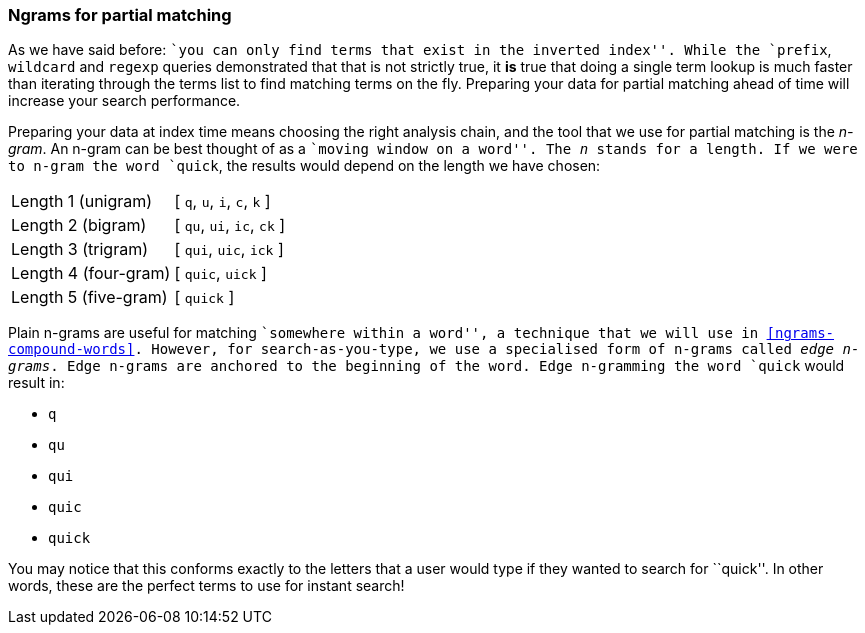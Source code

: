 === Ngrams for partial matching

As we have said before: ``you can only find terms that exist in the inverted
index''. While the `prefix`, `wildcard` and `regexp` queries demonstrated that
that is not strictly true, it *is* true that doing a single term lookup is
much faster than iterating through the terms list to find matching terms on
the fly. Preparing your data for partial matching ahead of time will increase
your search performance.

Preparing your data at index time means choosing the right analysis chain, and
the tool that we use for partial matching is the _n-gram_. An n-gram can be
best thought of as a ``moving window on a word''. The _n_ stands for a length.
If we were to n-gram the word `quick`, the results would depend on the length
we have chosen:

[horizontal]
Length 1 (unigram)::    [ `q`, `u`, `i`, `c`, `k` ]
Length 2 (bigram)::     [ `qu`, `ui`, `ic`, `ck` ]
Length 3 (trigram)::    [ `qui`, `uic`, `ick` ]
Length 4 (four-gram)::  [ `quic`, `uick` ]
Length 5 (five-gram)::  [ `quick` ]

Plain n-grams are useful for matching ``somewhere within a word'', a technique
that we will use in <<ngrams-compound-words>>. However, for search-as-you-type,
we use a specialised form of n-grams called _edge n-grams_.  Edge
n-grams are anchored to the beginning of the word. Edge n-gramming the word
`quick` would result in:

* `q`
* `qu`
* `qui`
* `quic`
* `quick`

You may notice that this conforms exactly to the letters that a user would
type if they wanted to search for ``quick''. In other words, these are the
perfect terms to use for instant search!
